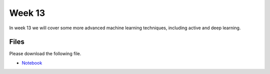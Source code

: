Week 13
=======


In week 13 we will cover some more advanced machine learning techniques, including active and deep learning.


Files
-----

Please download the following file.

* `Notebook <../Wk13-Advanced-ML-tasks.ipynb>`_


